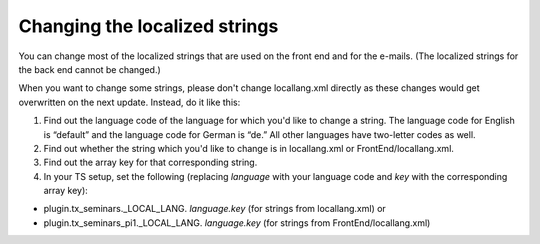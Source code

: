 .. ==================================================
.. FOR YOUR INFORMATION
.. --------------------------------------------------
.. -*- coding: utf-8 -*- with BOM.

.. ==================================================
.. DEFINE SOME TEXTROLES
.. --------------------------------------------------
.. role::   underline
.. role::   typoscript(code)
.. role::   ts(typoscript)
   :class:  typoscript
.. role::   php(code)


Changing the localized strings
^^^^^^^^^^^^^^^^^^^^^^^^^^^^^^

You can change most of the localized strings that are used on the
front end and for the e-mails. (The localized strings for the back end
cannot be changed.)

When you want to change some strings, please don't change
locallang.xml directly as these changes would get
overwritten on the next update. Instead, do it like this:

#. Find out the language code of the language for which you'd like to
   change a string. The language code for English is “default” and the
   language code for German is “de.” All other languages have two-letter
   codes as well.

#. Find out whether the string which you'd like to change is in
   locallang.xml or FrontEnd/locallang.xml.

#. Find out the array key for that corresponding string.

#. In your TS setup, set the following (replacing  *language* with your
   language code and *key* with the corresponding array key):

- plugin.tx\_seminars.\_LOCAL\_LANG. *language.key* (for strings from
  locallang.xml) or

- plugin.tx\_seminars\_pi1.\_LOCAL\_LANG. *language.key* (for strings
  from FrontEnd/locallang.xml)
